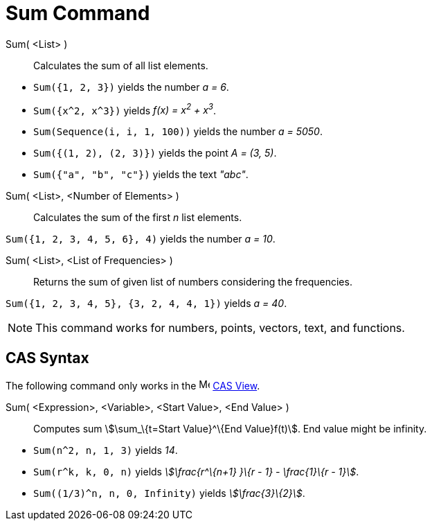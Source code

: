 = Sum Command
:page-en: commands/Sum
ifdef::env-github[:imagesdir: /en/modules/ROOT/assets/images]

Sum( <List> )::
  Calculates the sum of all list elements.

[EXAMPLE]
====

* `++Sum({1, 2, 3})++` yields the number _a = 6_.
* `++Sum({x^2,  x^3})++` yields _f(x) = x^2^ + x^3^_.
* `++Sum(Sequence(i, i, 1, 100))++` yields the number _a = 5050_.
* `++Sum({(1, 2), (2, 3)})++` yields the point _A = (3, 5)_.
* `++Sum({"a", "b", "c"})++` yields the text _"abc"_.

====

Sum( <List>, <Number of Elements> )::
  Calculates the sum of the first _n_ list elements.

[EXAMPLE]
====

`++Sum({1, 2, 3, 4, 5, 6}, 4)++` yields the number _a = 10_.

====

Sum( <List>, <List of Frequencies> )::
  Returns the sum of given list of numbers considering the frequencies.

[EXAMPLE]
====

`++Sum({1, 2, 3, 4, 5}, {3, 2, 4, 4, 1})++` yields _a = 40_.

====

[NOTE]
====

This command works for numbers, points, vectors, text, and functions.

====

== CAS Syntax

The following command only works in the image:16px-Menu_view_cas.svg.png[Menu view cas.svg,width=16,height=16]
xref:/CAS_View.adoc[CAS View].

Sum( <Expression>, <Variable>, <Start Value>, <End Value> )::
  Computes sum stem:[\sum_\{t=Start Value}^\{End Value}f(t)]. End value might be infinity.

[EXAMPLE]
====

* `++Sum(n^2, n, 1, 3)++` yields _14_.
* `++Sum(r^k, k, 0, n)++` yields _stem:[\frac{r^\{n+1} }\{r - 1} - \frac{1}\{r - 1}]_.
* `++Sum((1/3)^n, n, 0, Infinity)++` yields _stem:[\frac{3}\{2}]_.

====

